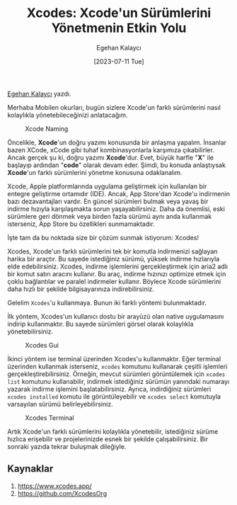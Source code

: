 #+title: Xcodes: Xcode'un Sürümlerini Yönetmenin Etkin Yolu
#+date: [2023-07-11 Tue]
#+author: Egehan Kalaycı
#+kind: news

[[https://linkedin.com/in/egehan-kalaycı-736b4a238][Egehan Kalaycı]] yazdı.

Merhaba Mobilen okurları, bugün sizlere Xcode'un farklı sürümlerini nasıl kolaylıkla yönetebileceğinizi anlatacağım.

#+CAPTION: Xcode Naming
#+ATTR_LATEX: :width 120px
#+ATTR_HTML: :width 100%
[[file:xcode_naming.jpg]]

Öncelikle, *Xcode*'un doğru yazımı konusunda bir anlaşma yapalım. İnsanlar bazen XCode, xCode gibi tuhaf kombinasyonlarla karşımıza çıkabilirler. Ancak gerçek şu ki, doğru yazımı *Xcode*'dur. Evet, büyük harfle "*X*" ile başlayıp ardından "*code*" olarak devam eder. Şimdi, bu konuda anlaştıysak *Xcode*'un farklı sürümlerini yönetme konusuna odaklanalım.

Xcode, Apple platformlarında uygulama geliştirmek için kullanılan bir entegre geliştirme ortamıdır (IDE). Ancak, App Store'dan Xcode'u indirmenin bazı dezavantajları vardır. En güncel sürümleri bulmak veya yavaş bir indirme hızıyla karşılaşmakta sorun yaşayabilirsiniz. Daha da önemlisi, eski sürümlere geri dönmek veya birden fazla sürümü aynı anda kullanmak isterseniz, App Store bu özellikleri sunmamaktadır.

İşte tam da bu noktada size bir çözüm sunmak istiyorum: Xcodes!

Xcodes, Xcode'un farklı sürümlerini tek bir komutla indirmenizi sağlayan harika bir araçtır. Bu sayede istediğiniz sürümü, yüksek indirme hızlarıyla elde edebilirsiniz.
Xcodes, indirme işlemlerini gerçekleştirmek için aria2 adlı bir komut satırı aracını kullanır. Bu araç, indirme hızınızı optimize etmek için çoklu bağlantılar ve paralel indirmeler kullanır. Böylece Xcode sürümlerini daha hızlı bir şekilde bilgisayarınıza indirebilirsiniz.

Gelelim =Xcodes='u kullanmaya. Bunun iki farklı yöntemi bulunmaktadır.

İlk yöntem, Xcodes'un kullanıcı dostu bir arayüzü olan native uygulamasını indirip kullanmaktır. Bu sayede sürümleri görsel olarak kolaylıkla yönetebilirsiniz.

#+CAPTION: Xcodes Gui
#+ATTR_LATEX: :width \textwidth
#+ATTR_HTML: :width 100%
[[file:xcodes_gui.jpg]]

İkinci yöntem ise terminal üzerinden Xcodes'u kullanmaktır. Eğer terminal üzerinden kullanmak isterseniz, =xcodes= komutunu kullanarak çeşitli işlemleri gerçekleştirebilirsiniz. Örneğin, mevcut sürümleri görüntülemek için =xcodes list= komutunu kullanabilir, indirmek istediğiniz sürümün yanındaki numarayı yazarak indirme işlemini başlatabilirsiniz. Ayrıca, indirdiğiniz sürümleri =xcodes installed= komutu ile görüntüleyebilir ve =xcodes select= komutuyla varsayılan sürümü belirleyebilirsiniz.

#+CAPTION: Xcodes Terminal
#+ATTR_LATEX: :width \textwidth
#+ATTR_HTML: :width 100%
[[file:xcodes_terminal.jpg]]

Artık Xcode'un farklı sürümlerini kolaylıkla yönetebilir, istediğiniz sürüme hızlıca erişebilir ve projelerinizde esnek bir şekilde çalışabilirsiniz. Bir sonraki yazıda tekrar buluşmak dileğiyle.

** Kaynaklar
1. https://www.xcodes.app/
2. https://github.com/XcodesOrg
